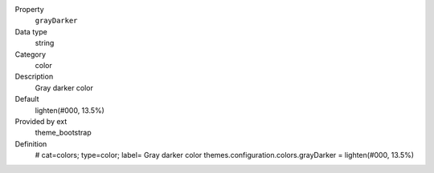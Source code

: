 .. ..................................
.. container:: table-row dl-horizontal panel panel-default constants theme_bootstrap cat_colors

	Property
		``grayDarker``

	Data type
		string

	Category
		color

	Description
		Gray darker color

	Default
		lighten(#000, 13.5%)

	Provided by ext
		theme_bootstrap

	Definition
		# cat=colors; type=color; label= Gray darker color
		themes.configuration.colors.grayDarker = lighten(#000, 13.5%)
